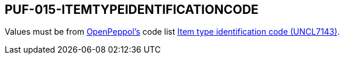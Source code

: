 == PUF-015-ITEMTYPEIDENTIFICATIONCODE

Values must be from https://peppol.org[OpenPeppol's^] code list https://docs.peppol.eu/poacc/billing/3.0/codelist/UNCL7143/[Item type identification code (UNCL7143)^].